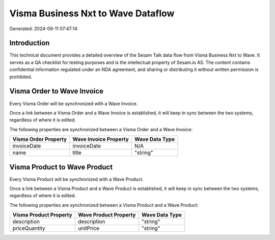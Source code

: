 ===================================
Visma Business Nxt to Wave Dataflow
===================================

Generated: 2024-09-11 07:47:14

Introduction
------------

This technical document provides a detailed overview of the Sesam Talk data flow from Visma Business Nxt to Wave. It serves as a QA checklist for testing purposes and is the intellectual property of Sesam.io AS. The content contains confidential information regulated under an NDA agreement, and sharing or distributing it without written permission is prohibited.

Visma Order to Wave Invoice
---------------------------
Every Visma Order will be synchronized with a Wave Invoice.

Once a link between a Visma Order and a Wave Invoice is established, it will keep in sync between the two systems, regardless of where it is edited.

The following properties are synchronized between a Visma Order and a Wave Invoice:

.. list-table::
   :header-rows: 1

   * - Visma Order Property
     - Wave Invoice Property
     - Wave Data Type
   * - invoiceDate
     - invoiceDate
     - N/A
   * - name
     - title
     - "string"


Visma Product to Wave Product
-----------------------------
Every Visma Product will be synchronized with a Wave Product.

Once a link between a Visma Product and a Wave Product is established, it will keep in sync between the two systems, regardless of where it is edited.

The following properties are synchronized between a Visma Product and a Wave Product:

.. list-table::
   :header-rows: 1

   * - Visma Product Property
     - Wave Product Property
     - Wave Data Type
   * - description
     - description
     - "string"
   * - priceQuantity
     - unitPrice
     - "string"

